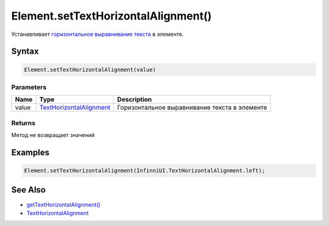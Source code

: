 Element.setTextHorizontalAlignment()
====================================

Устанавливает `горизонтальное выравнивание
текста <../TextHorizontalAlignment/>`__ в элементе.

Syntax
------

.. code:: js

    Element.setTextHorizontalAlignment(value)

Parameters
~~~~~~~~~~

.. list-table::
   :header-rows: 1

   * - Name
     - Type
     - Description
   * - value
     - `TextHorizontalAlignment <../TextHorizontalAlignment/>`__
     - Горизонтальное выравнивание текста в элементе


Returns
~~~~~~~

Метод не возвращает значений

Examples
--------

.. code:: js

    Element.setTextHorizontalAlignment(InfinniUI.TextHorizontalAlignment.left);

See Also
--------

-  `getTextHorizontalAlignment() <../Element.getTextHorizontalAlignment.html>`__
-  `TextHorizontalAlignment <../TextHorizontalAlignment/>`__
